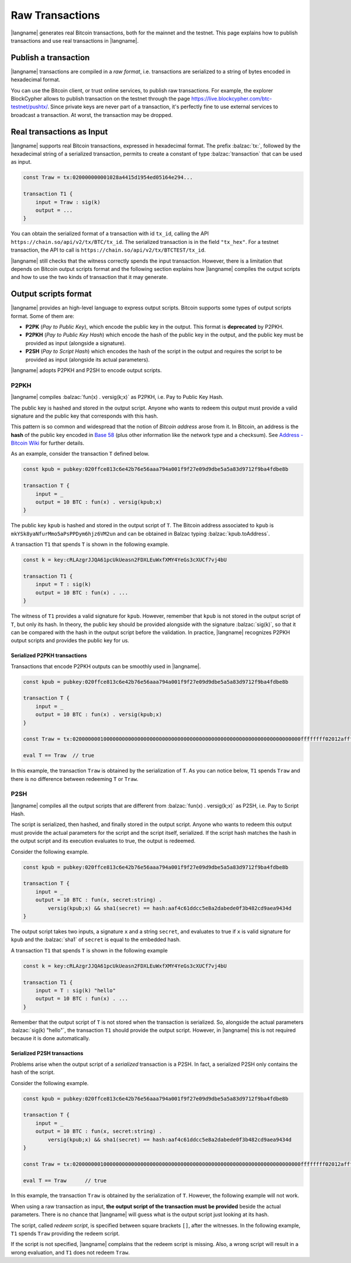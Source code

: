 ================
Raw Transactions
================

|langname| generates real Bitcoin transactions, both for the mainnet and the testnet.
This page explains how to publish transactions and use real
transactions in |langname|.

---------------------
Publish a transaction
---------------------

|langname| transactions are compiled in a *raw format*,
i.e. transactions are serialized to a string of bytes encoded in hexadecimal format.

You can use the Bitcoin client, or trust online services, to publish
raw transactions.
For example, the explorer BlockCypher allows to publish transaction on the testnet through the page
https://live.blockcypher.com/btc-testnet/pushtx/.
Since private keys are never part of a transaction, it's perfectly fine to
use external services to broadcast a transaction.
At worst, the transaction may be dropped.

.. figure:: _static/img/push-tx.png
    :scale: 75 %
    :class: img-border
    :align: center


--------------------------
Real transactions as Input
--------------------------

|langname| supports real Bitcoin transactions,
expressed in hexadecimal format.
The prefix :balzac:`tx:`, followed by the hexadecimal string of a serialized transaction,
permits to create a constant of type :balzac:`transaction`
that can be used as input.

.. code-block:: balzac

    const Traw = tx:020000000001028a4415d1954ed05164e294...

    transaction T1 {
        input = Traw : sig(k)
        output = ...
    }
    
You can obtain the serialized format of a transaction with id ``tx_id``,
calling the API ``https://chain.so/api/v2/tx/BTC/tx_id``.
The serialized transaction is in the field ``"tx_hex"``.
For a testnet transaction, the API to call is ``https://chain.so/api/v2/tx/BTCTEST/tx_id``.

|langname| still checks that the witness correctly spends
the input transaction.
However, there is a limitation that depends on Bitcoin output 
scripts format and
the following section explains 
how |langname| compiles the output scripts and how to use
the two kinds of transaction that it may generate.

---------------------
Output scripts format
---------------------

|langname| provides an high-level language to express output scripts.
Bitcoin supports some types of output scripts format. Some of them are:

- **P2PK** (*Pay to Public Key*), which encode the public key in the output.
  This format is **deprecated** by P2PKH.

- **P2PKH** (*Pay to Public Key Hash*) which encode the hash of the public key in the output,
  and the public key must be provided as input (alongside a signature).

- **P2SH** (*Pay to Script Hash*) which encodes the hash of the script in the output and
  requires the script to be provided as input (alongside its actual parameters).

|langname| adopts P2PKH and P2SH to encode output scripts.

^^^^^
P2PKH
^^^^^

|langname| compiles :balzac:`fun(x) . versig(k;x)` as P2PKH,
i.e. Pay to Public Key Hash.

The public key is hashed and stored in the output script.
Anyone who wants to redeem this output must provide a valid signature
and the public key that corresponds with this hash.

This pattern is so common and widespread that the notion of
*Bitcoin address* arose from it.
In Bitcoin, an address is the **hash** of the public key encoded in
`Base 58 <https://en.wikipedia.org/wiki/Base58>`_ 
(plus other information like the network type and a checksum).
See `Address - Bitcoin Wiki <https://en.bitcoin.it/wiki/Address>`_
for further details.

As an example, consider the transaction ``T`` defined below.

.. code-block:: balzac

    const kpub = pubkey:020ffce813c6e42b76e56aaa794a001f9f27e09d9dbe5a5a83d9712f9ba4fdbe8b

    transaction T {
        input = _
        output = 10 BTC : fun(x) . versig(kpub;x)
    }

The public key ``kpub`` is hashed and stored in the output script of ``T``.
The Bitcoin address associated to ``kpub`` is ``mkYSk8yaNfurMmo5aPsPPDym6hjz6VM2un``
and can be obtained in Balzac typing :balzac:`kpub.toAddress`.

A transaction ``T1`` that spends ``T`` is shown in the following example.

.. code-block:: balzac

    const k = key:cRLAzgrJJQA61pcUkUeasn2FDXLEuWxfXMY4YeGs3cXUCf7vj4bU

    transaction T1 {
        input = T : sig(k)
        output = 10 BTC : fun(x) . ... 
    }

The witness of ``T1`` provides a valid signature for ``kpub``.
However, remember that ``kpub`` is not stored in the output script of ``T``,
but only its hash.
In theory, the public key should be provided alongside with the signature :balzac:`sig(k)`,
so that it can be compared with the hash in the output script before the validation.
In practice, |langname| recognizes P2PKH output scripts and provides
the public key for us.

.. code-block:: balzac
    :emphasize-lines: 4

    const k = key:cRLAzgrJJQA61pcUkUeasn2FDXLEuWxfXMY4YeGs3cXUCf7vj4bU

    transaction T1 {
        input = T : sig(k) kpub     // Error: invalid number of witnesses
        output = 10 BTC : fun(x) . ... 
    }

"""""""""""""""""""""""""""""
Serialized P2PKH transactions
"""""""""""""""""""""""""""""

Transactions that encode P2PKH outputs can be smoothly used in |langname|.

.. code-block:: balzac

    const kpub = pubkey:020ffce813c6e42b76e56aaa794a001f9f27e09d9dbe5a5a83d9712f9ba4fdbe8b

    transaction T {
        input = _
        output = 10 BTC : fun(x) . versig(kpub;x)
    }
    
    const Traw = tx:02000000010000000000000000000000000000000000000000000000000000000000000000ffffffff02012affffffff0100ca9a3b0000000017a91413e090734f942aba5c7cdaf98caaa7ce19cadc368700000000

    eval T == Traw  // true


In this example, the transaction ``Traw`` is obtained by the serialization of ``T``.
As you can notice below, ``T1`` spends ``Traw`` and
there is no difference between redeeming ``T`` or ``Traw``.

.. code-block:: balzac
    :emphasize-lines: 4

    const k = key:cRLAzgrJJQA61pcUkUeasn2FDXLEuWxfXMY4YeGs3cXUCf7vj4bU

    transaction T1 {
        input = Traw : sig(k)
        output = 10 BTC : fun(x) . ... 
    }


^^^^
P2SH
^^^^

|langname| compiles all the output scripts that are different from
:balzac:`fun(x) . versig(k;x)` as P2SH,
i.e. Pay to Script Hash.

The script is serialized, then hashed, and finally stored in the output script.
Anyone who wants to redeem this output must provide
the actual parameters for the script
and the script itself, serialized. If the script hash matches the
hash in the output script and its execution evaluates to true,
the output is redeemed.

Consider the following example.

.. code-block:: balzac

    const kpub = pubkey:020ffce813c6e42b76e56aaa794a001f9f27e09d9dbe5a5a83d9712f9ba4fdbe8b

    transaction T {
        input = _
        output = 10 BTC : fun(x, secret:string) . 
            versig(kpub;x) && sha1(secret) == hash:aaf4c61ddcc5e8a2dabede0f3b482cd9aea9434d
    }

The output script takes two inputs, a signature ``x`` and a string ``secret``,
and evaluates to true if ``x`` is valid signature for ``kpub``
and the :balzac:`sha1` of ``secret`` is equal to the embedded hash.

A transaction ``T1`` that spends ``T`` is shown in the following example

.. code-block:: balzac

    const k = key:cRLAzgrJJQA61pcUkUeasn2FDXLEuWxfXMY4YeGs3cXUCf7vj4bU

    transaction T1 {
        input = T : sig(k) "hello"
        output = 10 BTC : fun(x) . ... 
    }

Remember that the output script of ``T`` is not stored when the transaction
is serialized. So, alongside the actual parameters :balzac:`sig(k) "hello"`,
the transaction ``T1`` should provide the output script.
However, in |langname| this is not required because it is done automatically.


""""""""""""""""""""""""""""
Serialized P2SH transactions
""""""""""""""""""""""""""""

Problems arise when the output script of a *serialized* transaction is a P2SH.
In fact, a serialized P2SH only contains the hash of the script.

Consider the following example.

.. code-block:: balzac

    const kpub = pubkey:020ffce813c6e42b76e56aaa794a001f9f27e09d9dbe5a5a83d9712f9ba4fdbe8b

    transaction T {
        input = _
        output = 10 BTC : fun(x, secret:string) . 
            versig(kpub;x) && sha1(secret) == hash:aaf4c61ddcc5e8a2dabede0f3b482cd9aea9434d
    }

    const Traw = tx:02000000010000000000000000000000000000000000000000000000000000000000000000ffffffff02012affffffff0100ca9a3b0000000017a9149a43eb9f4ae32ff9234dc1ba92ebfeffc83c18e78700000000

    eval T == Traw      // true


In this example, the transaction ``Traw`` is obtained by the serialization of ``T``.
However, the following example will not work.

.. code-block:: balzac
    :emphasize-lines: 4

    const k = key:cRLAzgrJJQA61pcUkUeasn2FDXLEuWxfXMY4YeGs3cXUCf7vj4bU

    transaction T1 {
        input = Traw : sig(k) "hello"   // Error
        output = 10 BTC : fun(x) . ... 
    }


When using a raw transaction as input,
**the output script of the transaction must be provided**
beside the actual parameters. 
There is no chance that |langname| will guess what is the output script
just looking at its hash.

The script, called *redeem script*,
is specified between square brackets
``[]``, after the witnesses.
In the following example, ``T1`` spends ``Traw``
providing the redeem script.

.. code-block:: balzac
    :emphasize-lines: 4

    const k = key:cRLAzgrJJQA61pcUkUeasn2FDXLEuWxfXMY4YeGs3cXUCf7vj4bU

    transaction T1 {
        input = Traw : sig(k) "hello" [fun(x, secret:string) . versig(kpub;x) && sha1(secret) == hash:aaf4c61ddcc5e8a2dabede0f3b482cd9aea9434d]
        output = 10 BTC : fun(x) . ...
    }


If the script is not specified, |langname| complains 
that the redeem script is missing.
Also, a wrong script will result in a wrong evaluation,
and ``T1`` does not redeem ``Traw``.
